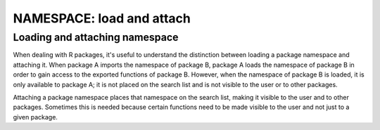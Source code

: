 ==========================
NAMESPACE: load and attach
==========================


Loading and attaching namespace
*******************************


When dealing with R packages, it's useful to understand the distinction between loading a package namespace and attaching it. When package A imports the namespace of package B, package A loads the namespace of package B in order to gain access to the exported functions of package B. However, when the namespace of package B is loaded, it is only available to package A; it is not placed on the search list and is not visible to the user or to other packages.

Attaching a package namespace places that namespace on the search list, making it visible to the user and to other packages. Sometimes this is needed because certain functions need to be made visible to the user and not just to a given package.



